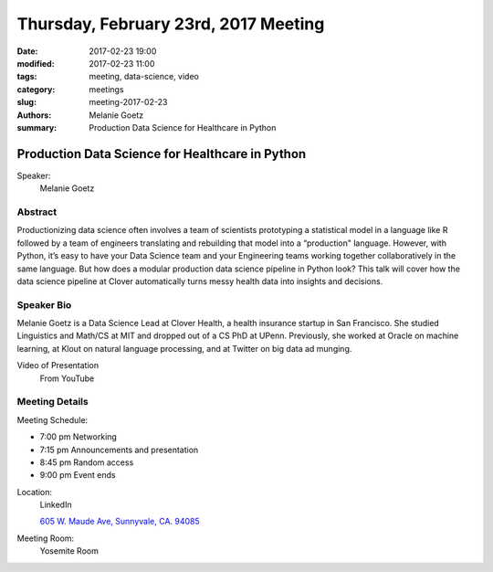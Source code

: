 Thursday, February 23rd, 2017 Meeting
#####################################

:date: 2017-02-23 19:00
:modified: 2017-02-23 11:00
:tags: meeting, data-science, video
:category: meetings
:slug: meeting-2017-02-23
:authors: Melanie Goetz
:summary: Production Data Science for Healthcare in Python

Production Data Science for Healthcare in Python
================================================
Speaker:
  Melanie Goetz


Abstract
--------
Productionizing data science often involves a team of scientists prototyping a statistical model in a language like R followed by a team of engineers translating and rebuilding that model into a “production" language. However, with Python, it’s easy to have your Data Science team and your Engineering teams working together collaboratively in the same language. But how does a modular production data science pipeline in Python look? This talk will cover how the data science pipeline at Clover automatically turns messy health data into insights and decisions.


Speaker Bio
-----------
Melanie Goetz is a Data Science Lead at Clover Health, a health insurance startup in San Francisco. She studied Linguistics and Math/CS at MIT and dropped out of a CS PhD at UPenn. Previously, she worked at Oracle on machine learning, at Klout on natural language processing, and at Twitter on big data ad munging.

Video of Presentation
  From YouTube

.. raw:: html

    <iframe width="560" height="315" src="https://www.youtube.com/embed/dlt4K9iIULg" frameborder="0" allowfullscreen></iframe>

Meeting Details
---------------
Meeting Schedule:

* 7:00 pm Networking
* 7:15 pm Announcements and presentation
* 8:45 pm Random access
* 9:00 pm Event ends


Location:
  LinkedIn

  `605 W. Maude Ave, Sunnyvale, CA. 94085 <https://goo.gl/maps/m84ym2acVeJ2>`__

Meeting Room:
  Yosemite Room



